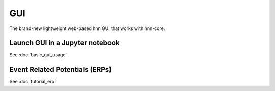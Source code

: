 =====
 GUI
=====

The brand-new lightweight web-based hnn GUI that works with hnn-core.


Launch GUI in a Jupyter notebook
================================

See :doc:`basic_gui_usage`

Event Related Potentials (ERPs)
===============================

See :doc:`tutorial_erp`
